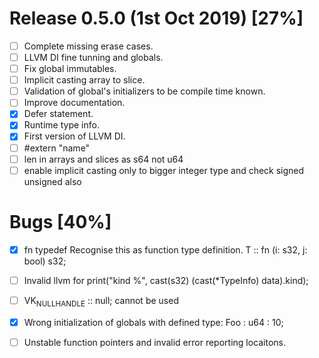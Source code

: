 * Release 0.5.0 (1st Oct 2019) [27%]
  - [ ] Complete missing erase cases.
  - [ ] LLVM DI fine tunning and globals.
  - [ ] Fix global immutables. 
  - [ ] Implicit casting array to slice.
  - [ ] Validation of global's initializers to be compile time known.
  - [ ] Improve documentation.
  - [X] Defer statement.
  - [X] Runtime type info. 
  - [X] First version of LLVM DI. 
  - [ ] #extern "name"
  - [ ] len in arrays and slices as s64 not u64
  - [ ] enable implicit casting only to bigger integer type and check signed unsigned also 

* Bugs [40%]
  - [X] fn typedef
    Recognise this as function type definition.
    T :: fn (i: s32, j: bool) s32; 

  - [ ] Invalid llvm for
    print("kind %\n", cast(s32) (cast(*TypeInfo) data).kind);
    
  - [ ] VK_NULL_HANDLE :: null; cannot be used

  - [X] Wrong initialization of globals with defined type:
    Foo : u64 : 10;
    
  - [ ] Unstable function pointers and invalid error reporting locaitons.

